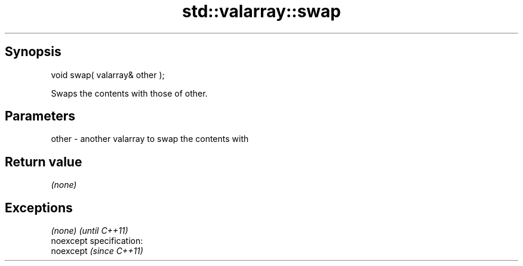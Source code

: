 .TH std::valarray::swap 3 "Apr 19 2014" "1.0.0" "C++ Standard Libary"
.SH Synopsis
   void swap( valarray& other );

   Swaps the contents with those of other.

.SH Parameters

   other - another valarray to swap the contents with

.SH Return value

   \fI(none)\fP

.SH Exceptions

   \fI(none)\fP                    \fI(until C++11)\fP
   noexcept specification:  
   noexcept                  \fI(since C++11)\fP
     
